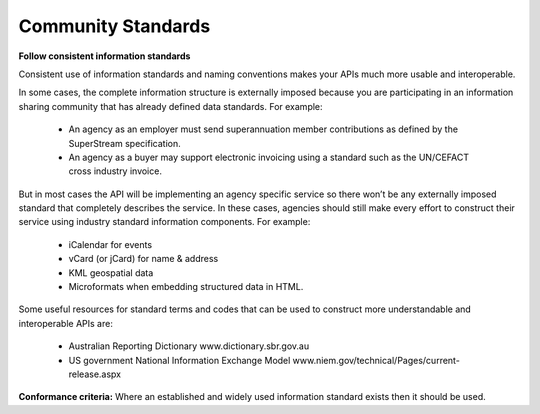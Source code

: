 Community Standards
===================

**Follow consistent information standards**

Consistent use of information standards and naming conventions makes your APIs much more usable and interoperable.

In some cases, the complete information structure is externally imposed because you are participating in an information sharing community that has already defined data standards. For example:

 * An agency as an employer must send superannuation member contributions as defined by the SuperStream specification.
 * An agency as a buyer may support electronic invoicing using a standard such as the UN/CEFACT cross industry invoice.

But in most cases the API will be implementing an agency specific service so there won’t be any externally imposed standard that completely describes the service. In these cases, agencies should still make every effort to construct their service using industry standard information components.  For example:

 * iCalendar for events 
 * vCard (or jCard) for name & address
 * KML geospatial data
 * Microformats when embedding structured data in HTML. 

Some useful resources for standard terms and codes that can be used to construct more understandable and interoperable APIs are:

 * Australian Reporting Dictionary www.dictionary.sbr.gov.au 
 * US government National Information Exchange Model www.niem.gov/technical/Pages/current-release.aspx 

**Conformance criteria:** Where an established and widely used information standard exists then it should be used.
